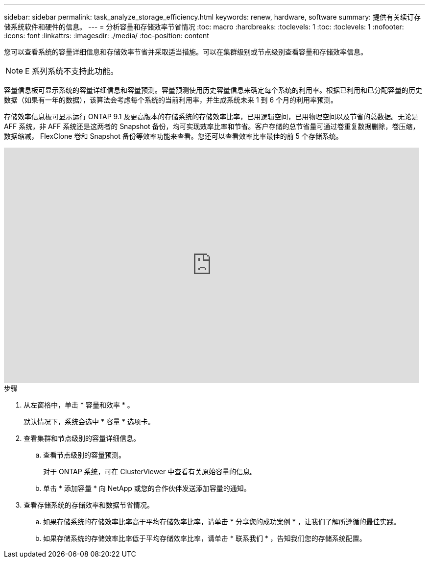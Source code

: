---
sidebar: sidebar 
permalink: task_analyze_storage_efficiency.html 
keywords: renew, hardware, software 
summary: 提供有关续订存储系统软件和硬件的信息。 
---
= 分析容量和存储效率节省情况
:toc: macro
:hardbreaks:
:toclevels: 1
:toc: 
:toclevels: 1
:nofooter: 
:icons: font
:linkattrs: 
:imagesdir: ./media/
:toc-position: content


[role="lead"]
您可以查看系统的容量详细信息和存储效率节省并采取适当措施。可以在集群级别或节点级别查看容量和存储效率信息。


NOTE: E 系列系统不支持此功能。

容量信息板可显示系统的容量详细信息和容量预测。容量预测使用历史容量信息来确定每个系统的利用率。根据已利用和已分配容量的历史数据（如果有一年的数据），该算法会考虑每个系统的当前利用率，并生成系统未来 1 到 6 个月的利用率预测。

存储效率信息板可显示运行 ONTAP 9.1 及更高版本的存储系统的存储效率比率，已用逻辑空间，已用物理空间以及节省的总数据。无论是 AFF 系统，非 AFF 系统还是这两者的 Snapshot 备份，均可实现效率比率和节省。客户存储的总节省量可通过卷重复数据删除，卷压缩，数据缩减， FlexClone 卷和 Snapshot 备份等效率功能来查看。您还可以查看效率比率最佳的前 5 个存储系统。

video::8Ge3_0qlyxA[youtube, width=848,height=480]
.步骤
. 从左窗格中，单击 * 容量和效率 * 。
+
默认情况下，系统会选中 * 容量 * 选项卡。

. 查看集群和节点级别的容量详细信息。
+
.. 查看节点级别的容量预测。
+
对于 ONTAP 系统，可在 ClusterViewer 中查看有关原始容量的信息。

.. 单击 * 添加容量 * 向 NetApp 或您的合作伙伴发送添加容量的通知。


. 查看存储系统的存储效率和数据节省情况。
+
.. 如果存储系统的存储效率比率高于平均存储效率比率，请单击 * 分享您的成功案例 * ，让我们了解所遵循的最佳实践。
.. 如果存储系统的存储效率比率低于平均存储效率比率，请单击 * 联系我们 * ，告知我们您的存储系统配置。



